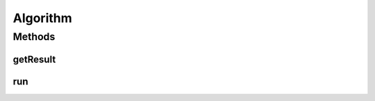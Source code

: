 .. java:import:: org.uma.jmetal.util.naming DescribedEntity

.. java:import:: java.io Serializable

Algorithm
=========

.. java:package:: org.uma.jmetal.algorithm
   :noindex:

.. java:type:: public interface Algorithm<Result> extends Runnable, Serializable, DescribedEntity

   Interface representing an algorithm

   :author: Antonio J. Nebro
   :param <Result>: Result

Methods
-------
getResult
^^^^^^^^^

.. java:method::  Result getResult()
   :outertype: Algorithm

run
^^^

.. java:method::  void run()
   :outertype: Algorithm

